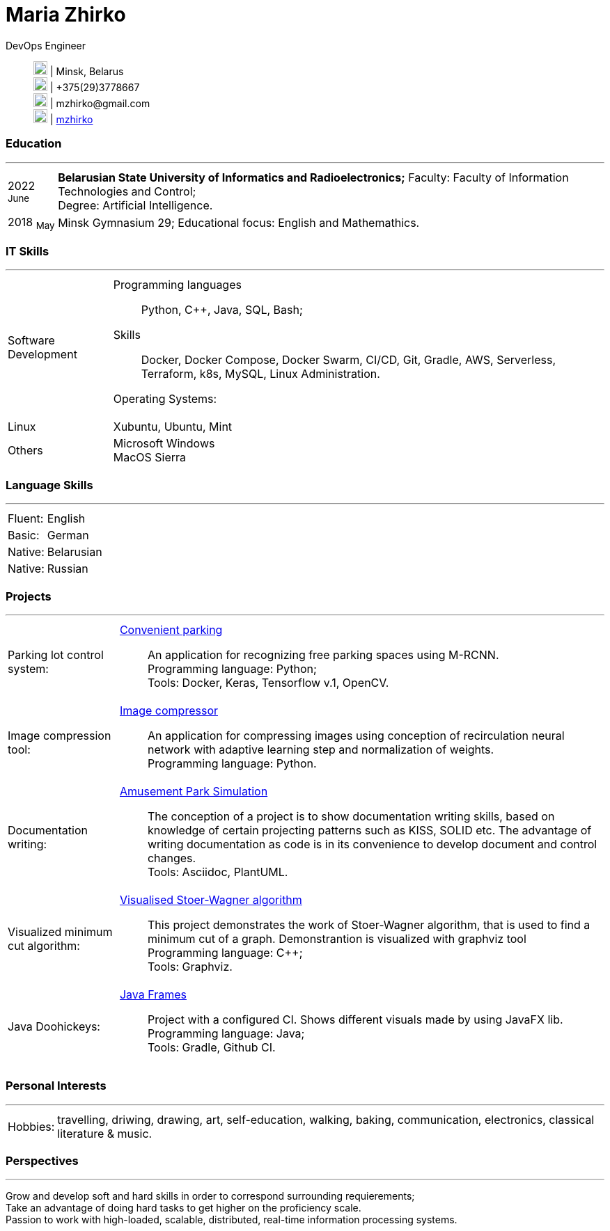 :doctype: book
:imagesdir: ./images
:iconsdir: ./icons
:nofooter:

= Maria Zhirko

DevOps Engineer::
image:location.png[20,20] | Minsk, Belarus +
image:phone.png[20,20] | +375(29)3778667 +
image:gmail.png[20,20] | \mzhirko@gmail.com +
image:gh.png[20,20] | https://github.com/mzhirko[mzhirko] 

[#work-experience]
=== Education
'''
[horizontal]
2022  ~June~:: **Belarusian State University of Informatics and Radioelectronics;** Faculty: Faculty of Information Technologies and Control; +
Degree:  Artificial Intelligence.
2018  ~May~:: Minsk Gymnasium 29; Educational focus: English and Mathemathics.

[#it-skills]
=== IT Skills
'''
[horizontal]
Software Development:::
Programming languages:: Python, C++, Java, SQL, Bash; +
Skills:: Docker, Docker Compose, Docker Swarm, CI/CD, Git, Gradle, AWS, Serverless, Terraform, k8s, MySQL, Linux Administration.

Operating Systems: :: 
Linux:::
Xubuntu, Ubuntu, Mint +
Others:::
Microsoft Windows +
MacOS Sierra +

[#language-skills]
=== Language Skills
'''
[horizontal]
Fluent: :: English
Basic: :: German
Native: :: Belarusian
Native: :: Russian

[#projects]
=== Projects
'''
[horizontal]
Parking lot control system: :: 
https://github.com/mzhirko/convenient-parking[Convenient parking]:::
An application for recognizing free parking spaces using M-RCNN. +
Programming language: Python; +
Tools: Docker, Keras, Tensorflow v.1, OpenCV.

Image compression tool: :: 
https://github.com/mzhirko/image-compressor[Image compressor]:::
An application for compressing images using conception of recirculation neural network with adaptive learning step and normalization of weights. +
Programming language: Python.

Documentation writing: :: 
https://github.com/mzhirko/amusement-park[Amusement Park Simulation]:::
The conception of a project is to show documentation writing skills, based on knowledge of certain projecting patterns such as KISS, SOLID etc. The advantage of writing documentation as code is in its convenience to develop document and control changes. +
Tools: Asciidoc, PlantUML.

Visualized minimum cut algorithm: :: 
https://github.com/mzhirko/minimum-cut-of-an-undirected-graph[Visualised Stoer-Wagner algorithm]:::
This project demonstrates the work of Stoer-Wagner algorithm, that is used to find a minimum cut of a graph. Demonstrantion is visualized with graphviz tool +
Programming language: C++; +
Tools: Graphviz.

Java Doohickeys: :: 
https://github.com/mzhirko/javafx-basics[Java Frames]:::
Project with a configured CI. Shows different visuals made by using JavaFX lib. +
Programming language: Java; +
Tools: Gradle, Github CI.

[#interests]
=== Personal Interests
'''
[horizontal]
Hobbies: :: 
travelling, driwing, drawing, art, self-education, walking, baking, communication, electronics, classical literature & music.

[#perspectives]
=== Perspectives
'''
[horizontal]
Grow and develop soft and hard skills in order to correspond surrounding requierements; +
Take an advantage of doing hard tasks to get higher on the proficiency scale. +
Passion to work with high-loaded, scalable, distributed, real-time information processing systems.